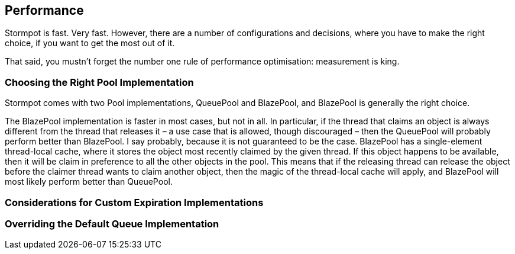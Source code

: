 == Performance

Stormpot is fast.
Very fast.
However, there are a number of configurations and decisions, where you have to make the right choice, if you want to get the most out of it.

That said, you mustn't forget the number one rule of performance optimisation: measurement is king.

=== Choosing the Right Pool Implementation

Stormpot comes with two Pool implementations, QueuePool and BlazePool, and BlazePool is generally the right choice.

The BlazePool implementation is faster in most cases, but not in all.
In particular, if the thread that claims an object is always different from the thread that releases it – a use case that is allowed, though discouraged – then the QueuePool will probably perform better than BlazePool.
I say probably, because it is not guaranteed to be the case.
BlazePool has a single-element thread-local cache, where it stores the object most recently claimed by the given thread.
If this object happens to be available, then it will be claim in preference to all the other objects in the pool.
This means that if the releasing thread can release the object before the claimer thread wants to claim another object, then the magic of the thread-local cache will apply, and BlazePool will most likely perform better than QueuePool.

=== Considerations for Custom Expiration Implementations

=== Overriding the Default Queue Implementation
